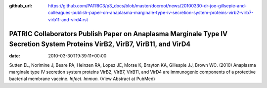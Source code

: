 :github_url: https://github.com/PATRIC3/p3_docs/blob/master/docroot/news/20100330-dr-joe-gillsepie-and-colleagues-publish-paper-on-anaplasma-marginale-type-iv-secretion-system-proteins-virb2-virb7-virb11-and-vird4.rst

===========================================================================================================================
PATRIC Collaborators Publish Paper on Anaplasma Marginale Type IV Secretion System Proteins VirB2, VirB7, VirB11, and VirD4
===========================================================================================================================


:date:   2010-03-30T19:39:11+00:00

Sutten EL, Norimine J, Beare PA, Heinzen RA, Lopez JE, Morse K, Brayton
KA, Gillespie JJ, Brown WC. (2010) Anaplasma marginale type IV secretion
system proteins VirB2, VirB7, VirB11, and VirD4 are immunogenic
components of a protective bacterial membrane vaccine. *Infect. Immun.*
(View Abstract at PubMed)
